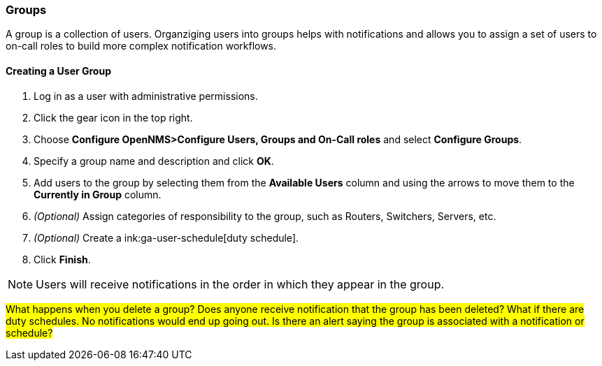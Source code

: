 
// Allow GitHub image rendering
:imagesdir: ../../images

[[ga-user-groups]]
=== Groups

A group is a collection of users. 
Organziging users into groups helps with notifications and allows you to assign a set of users to on-call roles to build more complex notification workflows.

[[ga-user-group-create]]
==== Creating a User Group

 . Log in as a user with administrative permissions.
. Click the gear icon in the top right. 
. Choose *Configure OpenNMS>Configure Users, Groups and On-Call roles* and select *Configure Groups*.
. Specify a group name and description and click *OK*.
. Add users to the group by selecting them from the *Available Users* column and using the arrows to move them to the *Currently in Group* column.
. _(Optional)_ Assign categories of responsibility to the group, such as Routers, Switchers, Servers, etc. 
. _(Optional)_ Create a ink:ga-user-schedule[duty schedule].
. Click *Finish*. 

NOTE: Users will receive notifications in the order in which they appear in the group. 

#What happens when you delete a group? Does anyone receive notification that the group has been deleted? What if there are duty schedules. No notifications would end up going out. Is there an alert saying the group is associated with a notification or schedule?#